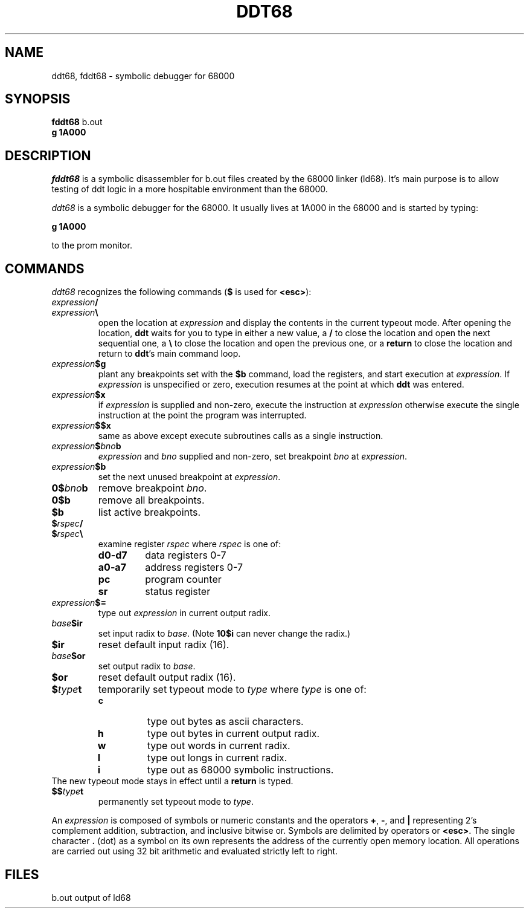 .TH DDT68 1 MC68000
.SU
.SH NAME
ddt68, fddt68 \- symbolic debugger for 68000
.SH SYNOPSIS
.B fddt68
b.out
.br
.B g 1A000

.SH DESCRIPTION
.I fddt68
is a symbolic disassembler for b.out files created by the 68000 linker
(ld68). It's main purpose is to allow testing of ddt logic in a
more hospitable environment than the 68000.
.PP
.I ddt68
is a symbolic debugger for the 68000. It usually lives at 1A000 in the
68000 and is started by typing:
.sp
.B g 1A000
.sp
to the prom monitor.

.SH COMMANDS
.I ddt68
recognizes the following commands (\fB$\fP is used for \fB<esc>\fP):
.TP
.IB expression /
.TP
.IB expression \e
open the location at \fIexpression\fP and display the contents in the
current typeout mode. After opening the location, \fBddt\fP waits for
you to type in either a new value, a \fB/\fP to close the location
and open the next sequential one, a \fB\\\fP to close the location
and open the previous one, or a \fBreturn\fP to close the location
and return to \fBddt\fP's main command loop.
.TP
.IB expression $g
plant any breakpoints set with the \fB$b\fP command, load the registers,
and start execution at \fIexpression\fP. If \fIexpression\fP is unspecified
or zero, execution resumes at the point at which \fBddt\fP was entered.
.TP
.IB expression $x
if \fIexpression\fP is supplied and non-zero, execute the instruction at
\fIexpression\fP otherwise execute the single instruction at the point
the program was interrupted.
.TP
.IB expression $$x
same as above except execute subroutines calls as a single instruction.
.TP
.IB expression $ bno b
\fIexpression\fP and \fIbno\fP supplied and non-zero, set breakpoint \fIbno\fP
at \fIexpression\fP.
.TP
.IB expression $b
set the next unused breakpoint at \fIexpression\fP.
.TP
.BI 0$ bno b
remove breakpoint \fIbno\fP.
.TP
.B 0$b
remove all breakpoints.
.TP
.B $b
list active breakpoints.
.TP
.BI $ rspec /
.TP
.BI $ rspec \e
examine register \fIrspec\fP where \fIrspec\fP is one of:
.RS
.TP
.B d0-d7
data registers 0-7
.TP
.B a0-a7
address registers 0-7
.TP
.B pc
program counter
.TP
.B sr
status register
.RE
.TP
.IB expression $=
type out \fIexpression\fP in current output radix.
.TP
.IB base $ir
set input radix to \fIbase\fP. (Note \fB10$i\fP can never change the radix.)
.TP
.B $ir
reset default input radix (16).
.TP
.IB base $or
set output radix to \fIbase\fP.
.TP
.B $or
reset default output radix (16).
.TP
.BI $ type t
temporarily set typeout mode to \fItype\fP where \fItype\fP is one of:
.RS
.TP
.B c
type out bytes as ascii characters.
.TP
.B h
type out bytes in current output radix.
.TP
.B w
type out words in current radix.
.TP
.B l
type out longs in current radix.
.TP
.B i
type out as 68000 symbolic instructions.
.RE
The new typeout mode stays in effect until a \fBreturn\fP is typed.
.TP
.BI $$ type t
permanently set typeout mode to \fItype\fP.
.PP
An \fIexpression\fP is composed of symbols or numeric constants
and the operators \fB+\fP,
\fB-\fP, and \fB|\fP representing 2's complement addition,
subtraction, and inclusive bitwise or.
Symbols are delimited by operators or \fB<esc>\fP.
The single character \fB.\fP (dot) as a symbol on its own represents
the address of the currently open memory location.
All operations are carried out using 32 bit arithmetic and evaluated
strictly left to right.

.SH FILES
.ta \w'b.out  'u
b.out	output of ld68

